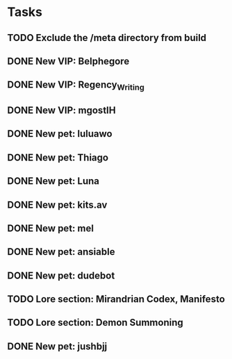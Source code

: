 * Tasks
** TODO Exclude the /meta directory from build
** DONE New VIP: Belphegore
** DONE New VIP: Regency_Writing
** DONE New VIP: mgostIH
** DONE New pet: luluawo
** DONE New pet: Thiago
** DONE New pet: Luna
** DONE New pet: kits.av
** DONE New pet: mel
** DONE New pet: ansiable
** DONE New pet: dudebot
** TODO Lore section: Mirandrian Codex, Manifesto
** TODO Lore section: Demon Summoning
** DONE New pet: jushbjj
